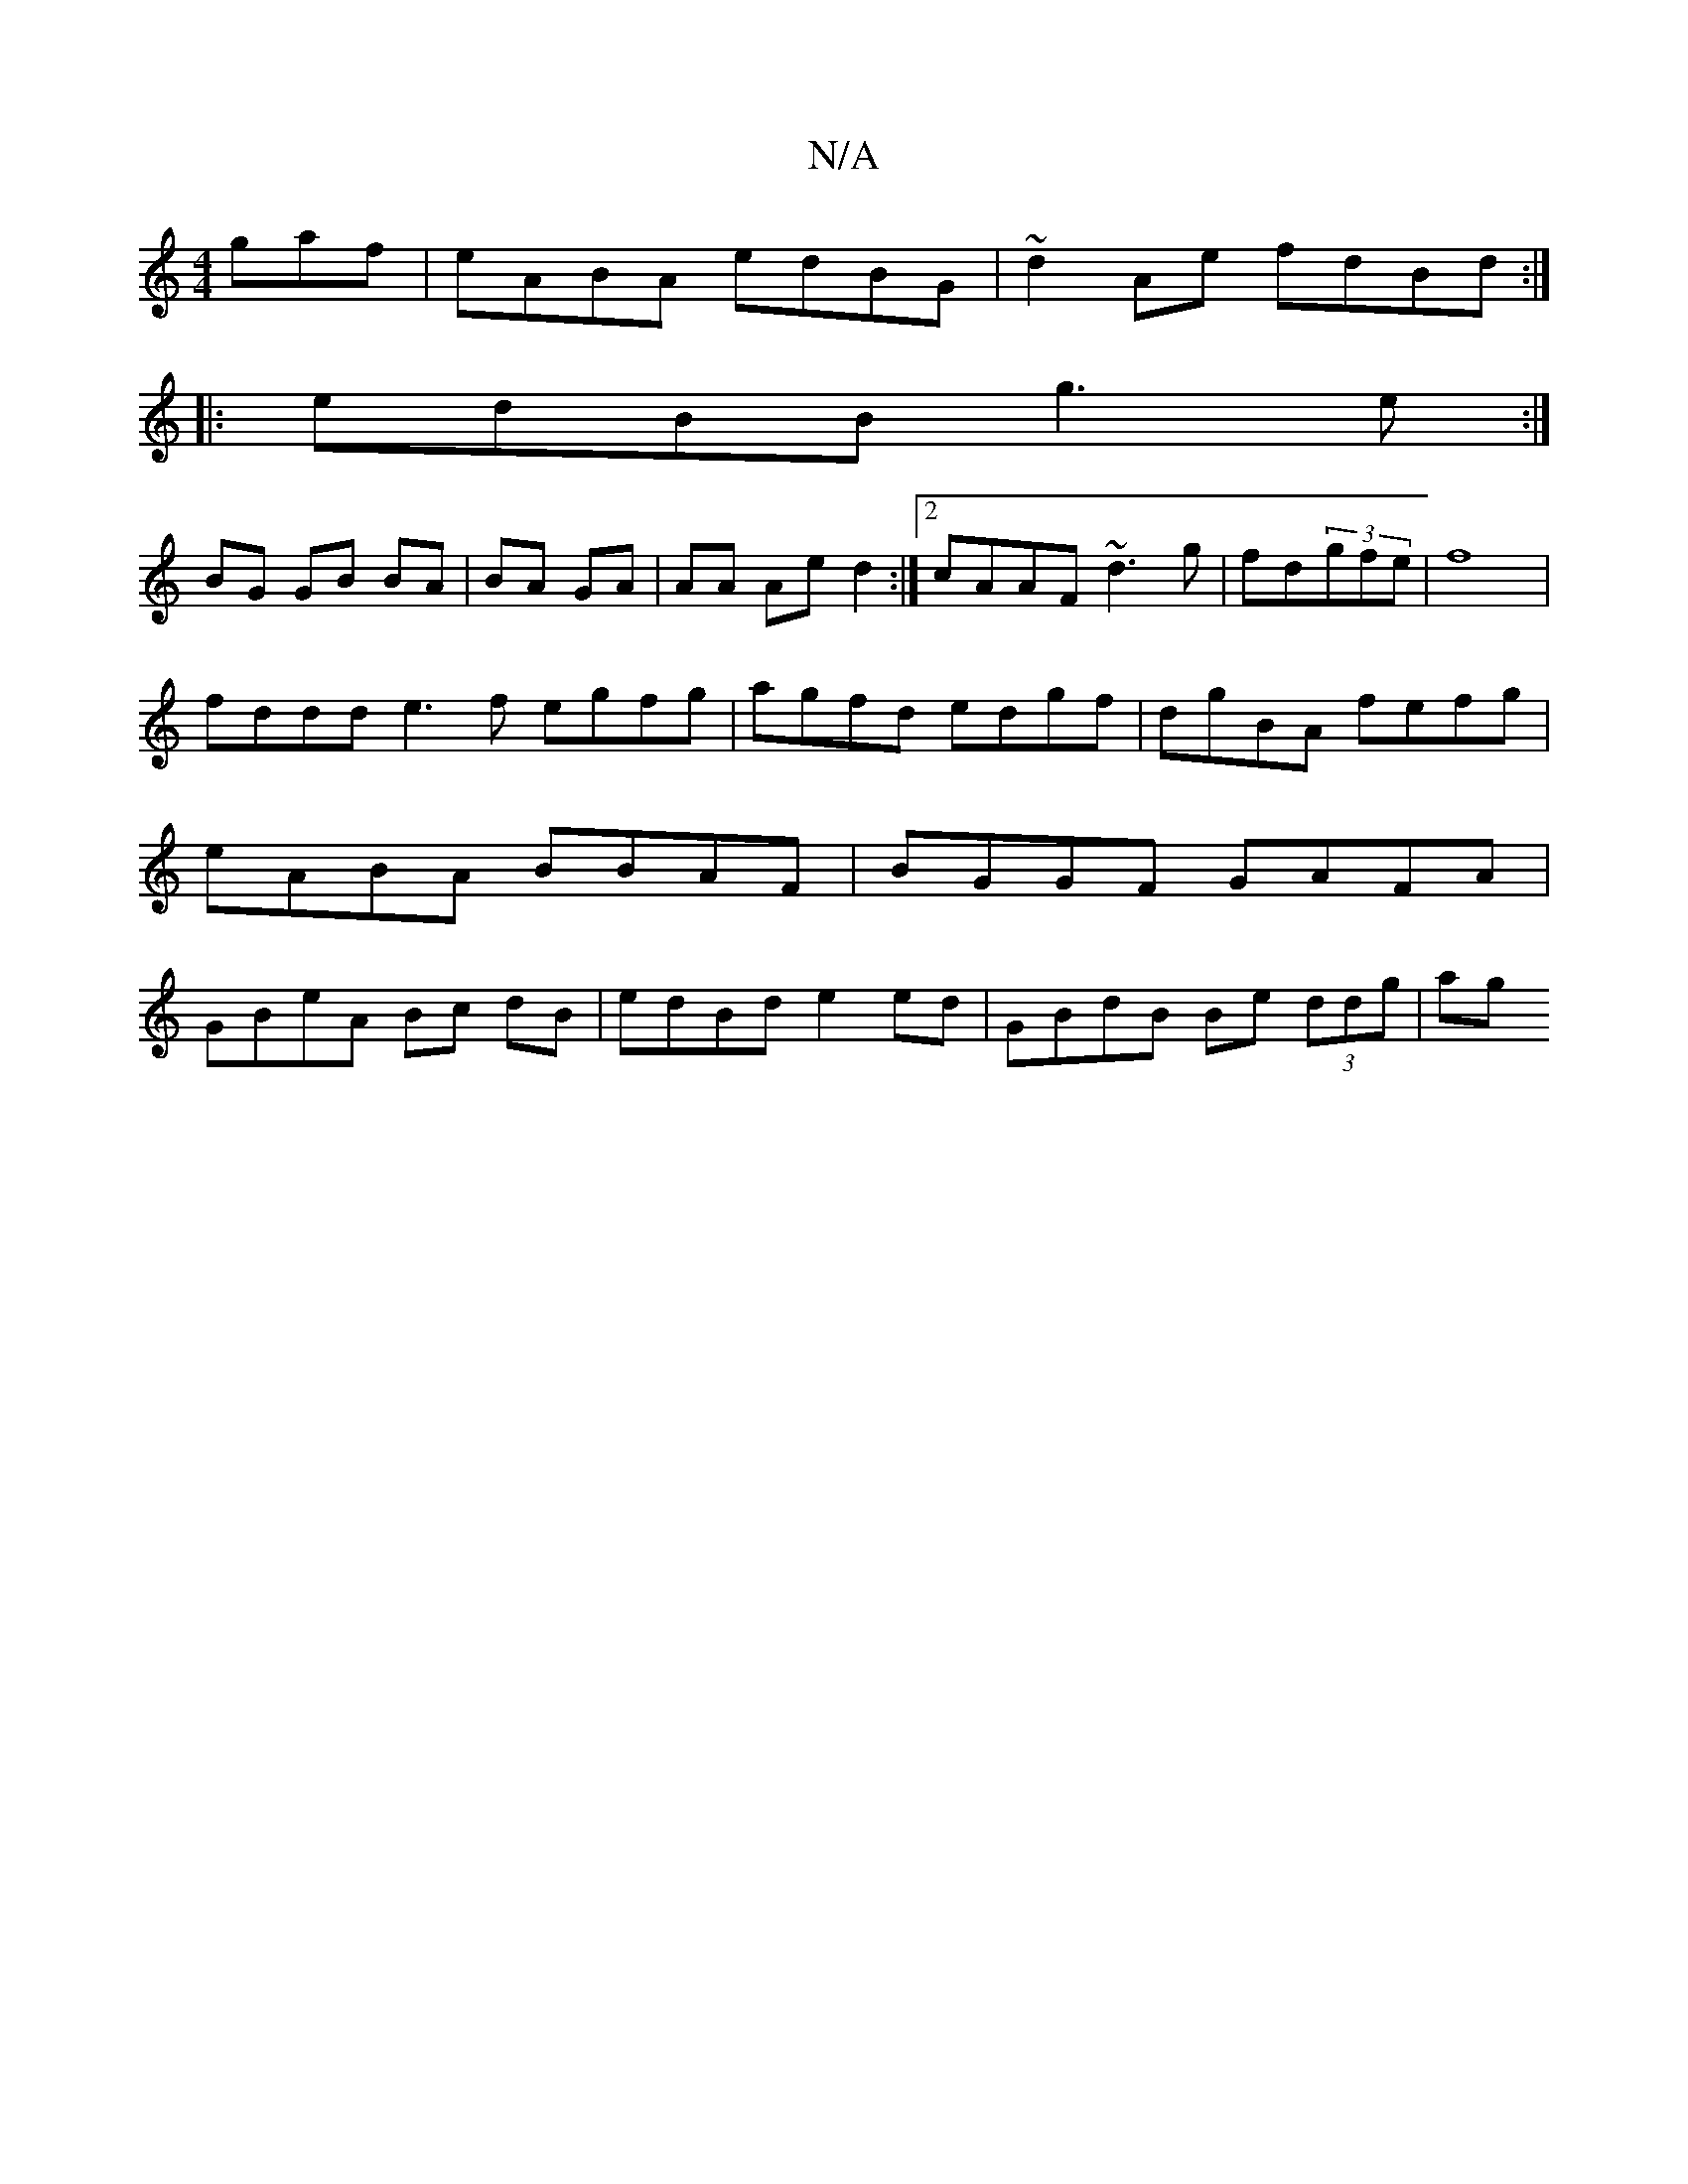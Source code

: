 X:1
T:N/A
M:4/4
R:N/A
K:Cmajor
gaf | eABA edBG | ~d2 Ae fdBd :|
|: edBB g3e :|
BG GB BA|BA GA|AA Ae d2:|2 cAAF ~d3g|fd(3gfe|f8|
fddd e3f egfg|agfd edgf|dgBA fefg | eABA BBAF | BGGF GAFA | GBeA Bc dB | edBd e2ed | GBdB Be (3ddg | ag